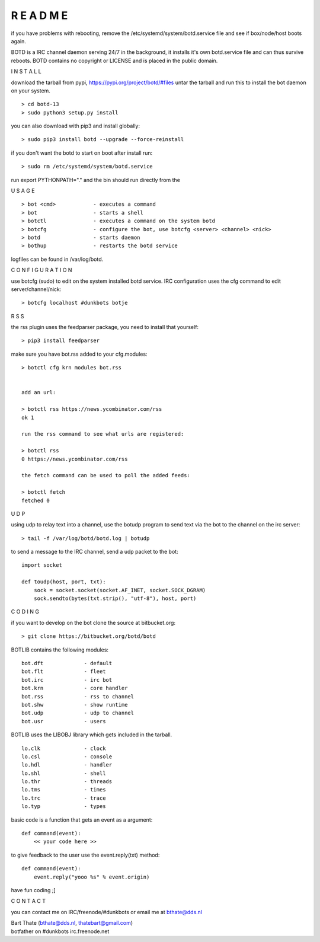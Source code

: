 R E A D M E
###########


if you have problems with rebooting, remove the
/etc/systemd/system/botd.service file and see if box/node/host boots again.

BOTD is a IRC channel daemon serving 24/7 in the background,
it installs it's own botd.service file and can thus survive reboots.
BOTD contains no copyright or LICENSE and is placed in the public domain.


I N S T A L L


download the tarball from pypi, https://pypi.org/project/botd/#files
untar the tarball and run this to install the bot daemon on your system.

::

 > cd botd-13
 > sudo python3 setup.py install

you can also download with pip3 and install globally:

::

 > sudo pip3 install botd --upgrade --force-reinstall


if you don't want the botd to start on boot after install run:

::

 > sudo rm /etc/systemd/system/botd.service


run export PYTHONPATH="." and the bin should run directly
from the 


U S A G E

::

 > bot <cmd>		- executes a command
 > bot 			- starts a shell
 > botctl		- executes a command on the system botd
 > botcfg		- configure the bot, use botcfg <server> <channel> <nick>
 > botd			- starts daemon
 > bothup		- restarts the botd service

logfiles can be found in /var/log/botd.


C O N F I G U R A T I O N


use botcfg (sudo) to edit on the system installed botd service.
IRC configuration uses the cfg command to edit server/channel/nick:

::

 > botcfg localhost #dunkbots botje


R S S

the rss plugin uses the feedparser package, you need to install that
yourself:

::

 > pip3 install feedparser

make sure you have bot.rss added to your cfg.modules:

::

 > botctl cfg krn modules bot.rss


 add an url:

 > botctl rss https://news.ycombinator.com/rss
 ok 1

 run the rss command to see what urls are registered:

 > botctl rss
 0 https://news.ycombinator.com/rss

 the fetch command can be used to poll the added feeds:

 > botctl fetch
 fetched 0


U D P


using udp to relay text into a channel, use the botudp program to send text via the bot 
to the channel on the irc server:

::

 > tail -f /var/log/botd/botd.log | botudp 

to send a message to the IRC channel, send a udp packet to the bot:

::

 import socket

 def toudp(host, port, txt):
     sock = socket.socket(socket.AF_INET, socket.SOCK_DGRAM)
     sock.sendto(bytes(txt.strip(), "utf-8"), host, port)


C O D I N G


if you want to develop on the bot clone the source at bitbucket.org:

::

 > git clone https://bitbucket.org/botd/botd


BOTLIB contains the following modules:

::

    bot.dft             - default
    bot.flt             - fleet
    bot.irc             - irc bot
    bot.krn             - core handler
    bot.rss             - rss to channel
    bot.shw             - show runtime
    bot.udp             - udp to channel
    bot.usr             - users

BOTLIB uses the LIBOBJ library which gets included in the tarball.

::

    lo.clk              - clock
    lo.csl              - console 
    lo.hdl              - handler
    lo.shl              - shell
    lo.thr              - threads
    lo.tms              - times
    lo.trc		- trace
    lo.typ              - types

basic code is a function that gets an event as a argument:

::

 def command(event):
     << your code here >>

to give feedback to the user use the event.reply(txt) method:

::

 def command(event):
     event.reply("yooo %s" % event.origin)


have fun coding ;]



C O N T A C T


you can contact me on IRC/freenode/#dunkbots or email me at bthate@dds.nl

| Bart Thate (bthate@dds.nl, thatebart@gmail.com)
| botfather on #dunkbots irc.freenode.net
